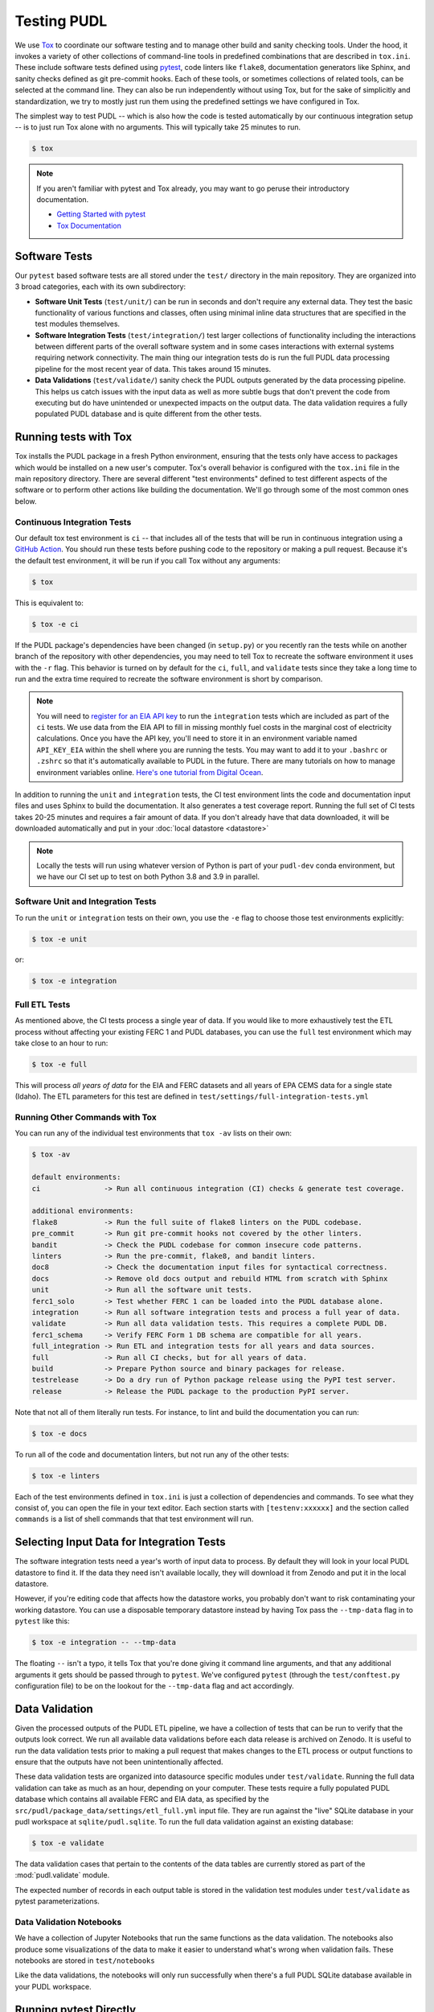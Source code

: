 .. _testing:

===============================================================================
Testing PUDL
===============================================================================
We use `Tox <https://tox.readthedocs.io>`__ to coordinate our software testing
and to manage other build and sanity checking tools. Under the hood, it invokes
a variety of other collections of command-line tools in predefined combinations
that are described in ``tox.ini``. These include software tests defined using
`pytest <https://pytest.org>`__, code linters like ``flake8``, documentation
generators like Sphinx, and sanity checks defined as git pre-commit hooks. Each
of these tools, or sometimes collections of related tools, can be selected at
the command line. They can also be run independently without using Tox, but for
the sake of simplicitly and standardization, we try to mostly just run them
using the predefined settings we have configured in Tox.

The simplest way to test PUDL -- which is also how the code is tested
automatically by our continuous integration setup -- is to just run Tox alone
with no arguments. This will typically take 25 minutes to run.

.. code-block:: console

    $ tox

.. note::

    If you aren't familiar with pytest and Tox already, you may want to go
    peruse their introductory documentation.

    * `Getting Started with pytest <https://docs.pytest.org/en/latest/getting-started.html>`__
    * `Tox Documentation <https://tox.readthedocs.io/en/latest/>`__

-------------------------------------------------------------------------------
Software Tests
-------------------------------------------------------------------------------
Our ``pytest`` based software tests are all stored under the ``test/``
directory in the main repository. They are organized into 3 broad categories,
each with its own subdirectory:

* **Software Unit Tests** (``test/unit/``) can be run in seconds and don't
  require any external data. They test the basic functionality of various
  functions and classes, often using minimal inline data structures that are
  specified in the test modules themselves.
* **Software Integration Tests** (``test/integration/``) test larger
  collections of functionality including the interactions between different
  parts of the overall software system and in some cases interactions with
  external systems requiring network connectivity. The main thing our
  integration tests do is run the full PUDL data processing pipeline for the
  most recent year of data. This takes around 15 minutes.
* **Data Validations** (``test/validate/``) sanity check the PUDL outputs
  generated by the data processing pipeline. This helps us catch issues with
  the input data as well as more subtle bugs that don't prevent the code from
  executing but do have unintended or unexpected impacts on the output data.
  The data validation requires a fully populated PUDL database and is quite
  different from the other tests.

-------------------------------------------------------------------------------
Running tests with Tox
-------------------------------------------------------------------------------
Tox installs the PUDL package in a fresh Python environment, ensuring that the
tests only have access to packages which would be installed on a new user's
computer. Tox's overall behavior is configured with the ``tox.ini`` file in the
main repository directory. There are several different "test environments"
defined to test different aspects of the software or to perform other
actions like building the documentation. We'll go through some of the most
common ones below.

Continuous Integration Tests
^^^^^^^^^^^^^^^^^^^^^^^^^^^^
Our default tox test environment is ``ci`` -- that includes all of the tests
that will be run in continuous integration using a `GitHub Action
<https://github.com/features/actions>`__. You should run these tests before
pushing code to the repository or making a pull request. Because it's the
default test environment, it will be run if you call Tox without any
arguments:

.. code-block:: console

    $ tox

This is equivalent to:

.. code-block:: console

    $ tox -e ci

If the PUDL package's dependencies have been changed (in ``setup.py``) or you
recently ran the tests while on another branch of the repository with other
dependencies, you may need to tell Tox to recreate the software environment
it uses with the ``-r`` flag. This behavior is turned on by default for the
``ci``, ``full``, and ``validate`` tests since they take a long time to run
and the extra time required to recreate the software environment is short by
comparison.

.. note::

  You will need to `register for an EIA API key
  <https://www.eia.gov/opendata/register.php>`__ to run the ``integration``
  tests which are included as part of the ``ci`` tests. We use data from the
  EIA API to fill in missing monthly fuel costs in the marginal cost of
  electricity calculations. Once you have the API key, you'll need to store it
  in an environment variable named ``API_KEY_EIA`` within the shell where you
  are running the tests. You may want to add it to your ``.bashrc`` or
  ``.zshrc`` so that it's automatically available to PUDL in the future. There
  are many tutorials on how to manage environment variables online. `Here's one
  tutorial from Digital Ocean <https://www.digitalocean.com/community/tutorials/how-to-read-and-set-environmental-and-shell-variables-on-linux>`__.

In addition to running the ``unit`` and ``integration`` tests, the CI test
environment lints the code and documentation input files and uses Sphinx to
build the documentation. It also generates a test coverage report. Running
the full set of CI tests takes 20-25 minutes and requires a fair amount of
data. If you don't already have that data downloaded, it will be downloaded
automatically and put in your :doc:`local datastore <datastore>`

.. note::

  Locally the tests will run using whatever version of Python is part of your
  ``pudl-dev`` conda environment, but we have our CI set up to test on both
  Python 3.8 and 3.9 in parallel.

Software Unit and Integration Tests
^^^^^^^^^^^^^^^^^^^^^^^^^^^^^^^^^^^
To run the ``unit`` or ``integration`` tests on their own, you use the ``-e``
flag to choose those test environments explicitly:

.. code-block:: console

    $ tox -e unit

or:

.. code-block:: console

    $ tox -e integration

Full ETL Tests
^^^^^^^^^^^^^^
As mentioned above, the CI tests process a single year of data. If you would
like to more exhaustively test the ETL process without affecting your
existing FERC 1 and PUDL databases, you can use the ``full`` test
environment which may take close to an hour to run:

.. code-block:: console

    $ tox -e full

This will process *all years of data* for the EIA and FERC datasets and all
years of EPA CEMS data for a single state (Idaho). The ETL parameters for
this test are defined in ``test/settings/full-integration-tests.yml``


Running Other Commands with Tox
^^^^^^^^^^^^^^^^^^^^^^^^^^^^^^^
You can run any of the individual test environments that ``tox -av`` lists on
their own:

.. code-block:: console

    $ tox -av

    default environments:
    ci               -> Run all continuous integration (CI) checks & generate test coverage.

    additional environments:
    flake8           -> Run the full suite of flake8 linters on the PUDL codebase.
    pre_commit       -> Run git pre-commit hooks not covered by the other linters.
    bandit           -> Check the PUDL codebase for common insecure code patterns.
    linters          -> Run the pre-commit, flake8, and bandit linters.
    doc8             -> Check the documentation input files for syntactical correctness.
    docs             -> Remove old docs output and rebuild HTML from scratch with Sphinx
    unit             -> Run all the software unit tests.
    ferc1_solo       -> Test whether FERC 1 can be loaded into the PUDL database alone.
    integration      -> Run all software integration tests and process a full year of data.
    validate         -> Run all data validation tests. This requires a complete PUDL DB.
    ferc1_schema     -> Verify FERC Form 1 DB schema are compatible for all years.
    full_integration -> Run ETL and integration tests for all years and data sources.
    full             -> Run all CI checks, but for all years of data.
    build            -> Prepare Python source and binary packages for release.
    testrelease      -> Do a dry run of Python package release using the PyPI test server.
    release          -> Release the PUDL package to the production PyPI server.

Note that not all of them literally run tests. For instance, to lint and
build the documentation you can run:

.. code-block:: console

    $ tox -e docs

To run all of the code and documentation linters, but not run any of the other
tests:

.. code-block:: console

    $ tox -e linters

Each of the test environments defined in ``tox.ini`` is just a collection of
dependencies and commands. To see what they consist of, you can open the file
in your text editor. Each section starts with ``[testenv:xxxxxx]`` and the
section called ``commands`` is a list of shell commands that that test
environment will run.

-------------------------------------------------------------------------------
Selecting Input Data for Integration Tests
-------------------------------------------------------------------------------
The software integration tests need a year's worth of input data to process. By
default they will look in your local PUDL datastore to find it. If the data
they need isn't available locally, they will download it from Zenodo and put it
in the local datastore.

However, if you're editing code that affects how the datastore works, you
probably don't want to risk contaminating your working datastore. You can
use a disposable temporary datastore instead by having Tox pass the
``--tmp-data`` flag in to ``pytest`` like this:

.. code-block:: console

   $ tox -e integration -- --tmp-data

The floating ``--`` isn't a typo, it tells Tox that you're done giving it
command line arguments, and that any additional arguments it gets should be
passed through to ``pytest``. We've configured ``pytest`` (through the
``test/conftest.py`` configuration file) to be on the lookout for the
``--tmp-data`` flag and act accordingly.

.. seealso::

    * :doc:`dev_setup` for more on how to set up a PUDL workspace, including a
      datastore.
    * :doc:`datastore` for more on how to work with the datastore.

-------------------------------------------------------------------------------
Data Validation
-------------------------------------------------------------------------------
Given the processed outputs of the PUDL ETL pipeline, we have a collection of
tests that can be run to verify that the outputs look correct. We run all
available data validations before each data release is archived on Zenodo. It
is useful to run the data validation tests prior to making a pull request
that makes changes to the ETL process or output functions to ensure that the
outputs have not been unintentionally affected.

These data validation tests are organized into datasource specific modules
under ``test/validate``. Running the full data validation can take as much as
an hour, depending on your computer. These tests require a fully populated
PUDL database which contains all available FERC and EIA data, as specified by
the ``src/pudl/package_data/settings/etl_full.yml`` input file. They are run
against the "live" SQLite database in your pudl workspace at
``sqlite/pudl.sqlite``. To run the full data validation against an existing
database:

.. code-block:: console

    $ tox -e validate

The data validation cases that pertain to the contents of the data tables are
currently stored as part of the :mod:`pudl.validate` module.

The expected number of records in each output table is stored in the validation
test modules under ``test/validate`` as pytest parameterizations.

Data Validation Notebooks
^^^^^^^^^^^^^^^^^^^^^^^^^
We have a collection of Jupyter Notebooks that run the same functions as the
data validation. The notebooks also produce some visualizations of the data
to make it easier to understand what's wrong when validation fails. These
notebooks are stored in ``test/notebooks``

Like the data validations, the notebooks will only run successfully when
there's a full PUDL SQLite database available in your PUDL workspace.

-------------------------------------------------------------------------------
Running pytest Directly
-------------------------------------------------------------------------------
Running tests directly with ``pytest`` gives you the ability to run only
tests from a particular test module or even a single individual test case.
It's also faster because there's no testing environment to set up. Instead,
it just uses your Python environment which should be the ``pudl-dev`` conda
environment discussed in :doc:`/dev/dev_setup`. This is convenient if you're
debugging something specific or developing new test cases, but it's not as
robust as using Tox.

Running specific tests
^^^^^^^^^^^^^^^^^^^^^^
To run the software unit tests with ``pytest`` directly (the same set of tests
that would be run by ``tox -e unit``):

.. code-block:: console

   $ pytest test/unit

To run only the unit tests for the Excel spreadsheet extraction module:

.. code-block:: console

   $ pytest test/unit/extract/excel_test.py

To run only the unit tests defined by a single test class within that module:

.. code-block:: console

   $ pytest test/unit/extract/excel_test.py::TestGenericExtractor

Custom PUDL pytest flags
^^^^^^^^^^^^^^^^^^^^^^^^
We have defined several custom flags to control pytest's behavior when running
the PUDL tests. They are mostly intended for use internally to specify the
behavior we want in the high level Tox test environments.

You can always check to see what custom flags exist by running
``pytest --help`` and looking at the ``custom options`` section:

.. code-block:: console

  custom options:
  --live-dbs            Use existing PUDL/FERC1 DBs instead of creating temporary ones.
  --tmp-data            Download fresh input data for use with this test run only.
  --etl-settings=ETL_SETTINGS
                        Path to a non-standard ETL settings file to use.
  --gcs-cache-path=GCS_CACHE_PATH
                        If set, use this GCS path as a datastore cache layer.
  --sandbox             Use raw inputs from the Zenodo sandbox server.

The main flexibility that these custom options provide is in selecting where
the raw input data comes from and what data the tests should be run
against. Being able to specify the tests to run and the data to run them
against independently simplifies the test suite and keeps the data and tests
very clearly separated.

The ``--live-dbs`` option lets you use your existing FERC 1 and PUDL databases
instead of building a new database at all. This can be useful if you want to
test code that only operates on an existing database, and has nothing to do
with the construction of that database. For example, the output routines:

.. code-block:: console

  $ pytest --live-dbs test/integration/output_test.py

We also use this option to run the data validations.

Assuming you do want to run the ETL and build new databases as part of the test
you're running, the contents of that database are determined by an ETL settings
file. By default, the settings file that's used is
``test/settings/integration-test.yml`` But it's also possible to use a
different input file, generating a different database, and then run some
tests against that database.

For example, we test that FERC 1 data can be loaded into a PUDL database all
by itself by running the ETL tests with a settings file that includes only A
couple of FERC 1 tables for a single year. This is the ``ferc1_solo`` Tox
test environment:

.. code-block:: console

  $ pytest --etl-settings=test/settings/ferc1-solo-test.yml test/integration/etl_test.py

Similarly, we use the ``test/settings/full-integration-test.yml`` settings file
to specify an exhaustive collection of input data, and then we run a test that
checks that the database schemas extracted from all historical FERC 1 databases
are compatible with each other. This is the ``ferc1_schema`` test:

.. code-block:: console

  $ pytest --etl-settings test/settings/full-integration-test.yml test/integration/etl_test.py::test_ferc1_schema

The raw input data that all the tests use is ultimately coming from our
`archives on Zenodo <https://zenodo.org/communities/catalyst-cooperative>`__.
However, you can optionally tell the tests to look in a different places for more
rapidly accessible caches of that data and to force the download of a fresh
copy (especially useful when you are testing the datastore functionality
specifically). By default, the tests will use the datastore that's part of your
local PUDL workspace.

For example, to run the ETL portion of the integration tests and download
fresh input data to a temporary datastore that's later deleted automatically:

.. code-block:: console

   $ pytest --tmp-data test/integration/etl_test.py
